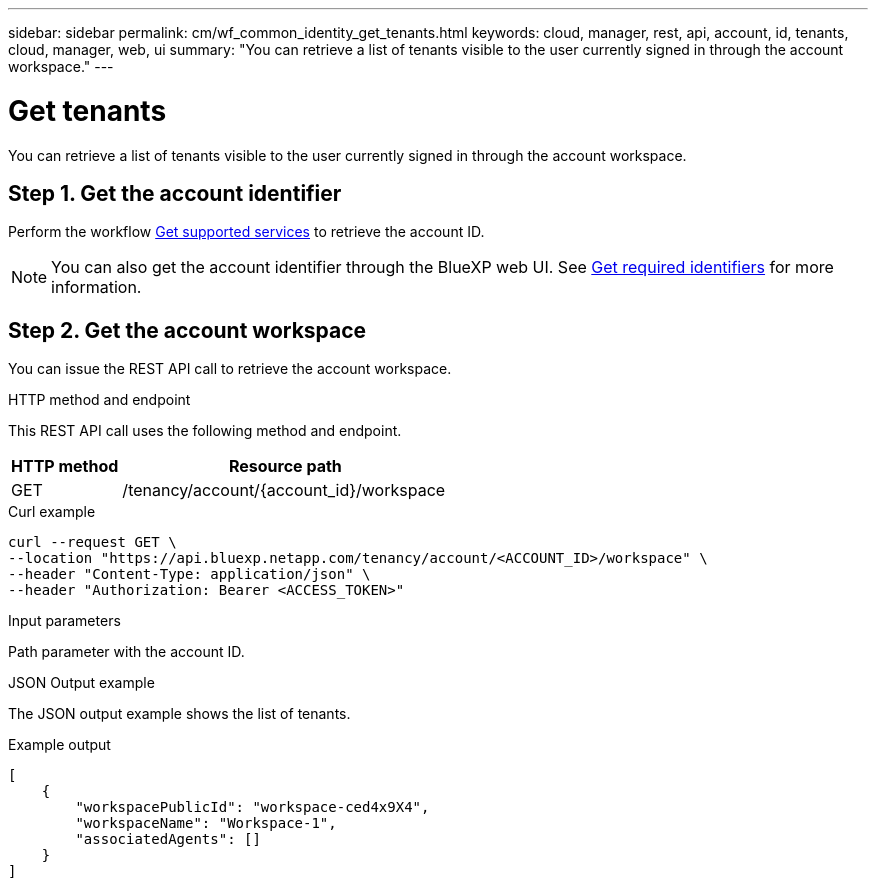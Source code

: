// uuid: d25fc5d4-d120-536e-9da5-30ba6125e25f
---
sidebar: sidebar
permalink: cm/wf_common_identity_get_tenants.html
keywords: cloud, manager, rest, api, account, id, tenants, cloud, manager, web, ui
summary: "You can retrieve a list of tenants visible to the user currently signed in through the account workspace."
---

= Get tenants
:hardbreaks:
:nofooter:
:icons: font
:linkattrs:
:imagesdir: ./media/

[.lead]
You can retrieve a list of tenants visible to the user currently signed in through the account workspace.

== Step 1. Get the account identifier

Perform the workflow link:wf_common_identity_get_supported_srv.html[Get supported services] to retrieve the account ID.

[NOTE]
You can also get the account identifier through the BlueXP web UI. See link:../platform/get_identifiers.html[Get required identifiers] for more information.

== Step 2. Get the account workspace

You can issue the REST API call to retrieve the account workspace.

.HTTP method and endpoint

This REST API call uses the following method and endpoint.

[cols="25,75"*,options="header"]
|===
|HTTP method
|Resource path
|GET
|/tenancy/account/{account_id}/workspace
|===

.Curl example
[source,curl]
curl --request GET \
--location "https://api.bluexp.netapp.com/tenancy/account/<ACCOUNT_ID>/workspace" \
--header "Content-Type: application/json" \
--header "Authorization: Bearer <ACCESS_TOKEN>"

.Input parameters

Path parameter with the account ID.

.JSON Output example

The JSON output example shows the list of tenants.

.Example output
----
[
    {
        "workspacePublicId": "workspace-ced4x9X4",
        "workspaceName": "Workspace-1",
        "associatedAgents": []
    }
]
----
